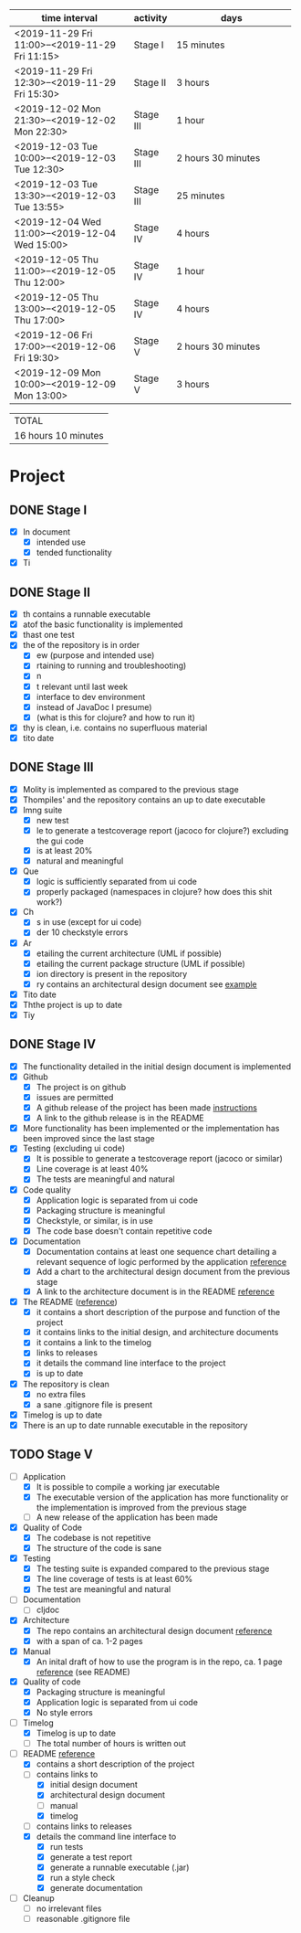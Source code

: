 #+NAME: WORK_INTERVALS
| time interval        | activity  | days                 |
| <20>                 |           | <20>                 |
|----------------------+-----------+----------------------|
| <2019-11-29 Fri 11:00>--<2019-11-29 Fri 11:15> | Stage I   | 15 minutes           |
| <2019-11-29 Fri 12:30>--<2019-11-29 Fri 15:30> | Stage II  | 3 hours              |
| <2019-12-02 Mon 21:30>--<2019-12-02 Mon 22:30> | Stage III | 1 hour               |
| <2019-12-03 Tue 10:00>--<2019-12-03 Tue 12:30> | Stage III | 2 hours 30 minutes   |
| <2019-12-03 Tue 13:30>--<2019-12-03 Tue 13:55> | Stage III | 25 minutes           |
| <2019-12-04 Wed 11:00>--<2019-12-04 Wed 15:00> | Stage IV  | 4 hours              |
| <2019-12-05 Thu 11:00>--<2019-12-05 Thu 12:00> | Stage IV  | 1 hour               |
| <2019-12-05 Thu 13:00>--<2019-12-05 Thu 17:00> | Stage IV  | 4 hours              |
| <2019-12-06 Fri 17:00>--<2019-12-06 Fri 19:30> | Stage V   | 2 hours 30 minutes   |
| <2019-12-09 Mon 10:00>--<2019-12-09 Mon 13:00> | Stage V   | 3 hours              |
|----------------------+-----------+----------------------|
#+TBLFM: $3='(org-evaluate-time-range)

| TOTAL               |
| 16 hours 10 minutes |

* Project
** DONE Stage I
- [X] In document
  - [X] intended use
  - [X] tended functionality
- [X] Ti

** DONE Stage II
- [X] th contains a runnable executable
- [X] atof the basic functionality is implemented
- [X] thast one test
- [X] the of the repository is in order
  - [X] ew (purpose and intended use)
  - [X] rtaining to running and troubleshooting)
  - [X] n
  - [X] t relevant until last week
  - [X] interface to dev environment
  - [X] instead of JavaDoc I presume)
  - [X] (what is this for clojure? and how to run it)
- [X] thy is clean, i.e. contains no superfluous material
- [X] tito date
** DONE Stage III
- [X] Molity is implemented as compared to the previous stage
- [X] Thompiles' and the repository contains an up to date executable
- [X] Imng suite
  - [X]  new test
  - [X] le to generate a testcoverage report (jacoco for clojure?) excluding the gui code
  - [X]  is at least 20%
  - [X]  natural and meaningful
- [X] Que
  - [X] logic is sufficiently separated from ui code
  - [X] properly packaged (namespaces in clojure? how does this shit work?)
- [X] Ch
  - [X] s in use (except for ui code)
  - [X] der 10 checkstyle errors
- [X] Ar
  - [X] etailing the current architecture (UML if possible)
  - [X] etailing the current package structure (UML if possible)
  - [X] ion directory is present in the repository
  - [X] ry contains an architectural design document see [[https://github.com/mluukkai/OtmTodoApp/blob/master/dokumentaatio/arkkitehtuuri.md][example]]
- [X] Tito date
- [X] Ththe project is up to date
- [X] Tiy
** DONE Stage IV
- [X] The functionality detailed in the initial design document is implemented
- [X] Github
  - [X] The project is on github
  - [X] issues are permitted
  - [X] A github release of the project has been made [[https://github.com/mluukkai/ohjelmistotekniikka-kevat2019/blob/master/web/release.md][instructions]]
  - [X] A link to the github release is in the README
- [X] More functionality has been implemented or the implementation has been improved since the last stage
- [X] Testing (excluding ui code)
  - [X] It is possible to generate a testcoverage report (jacoco or similar)
  - [X] Line coverage is at least 40%
  - [X] The tests are meaningful and natural
- [X] Code quality
  - [X] Application logic is separated from ui code
  - [X] Packaging structure is meaningful
  - [X] Checkstyle, or similar, is in use
  - [X] The code base doesn't contain repetitive code
- [X] Documentation
  - [X] Documentation contains at least one sequence chart detailing a relevant sequence of logic performed by the application [[https://github.com/mluukkai/OtmTodoApp/blob/master/dokumentaatio/arkkitehtuuri.md#sovelluslogiikka][reference]]
  - [X] Add a chart to the architectural design document from the previous stage
  - [X] A link to the architecture document is in the README [[https://github.com/mluukkai/OtmTodoApp][reference]]
- [X] The README ([[https://github.com/mluukkai/OtmTodoApp][reference]])
  - [X] it contains a short description of the purpose and function of the project
  - [X] it contains links to the initial design, and architecture documents
  - [X] it contains a link to the timelog
  - [X] links to releases
  - [X] it details the command line interface to the project
  - [X] is up to date
- [X] The repository is clean
  - [X] no extra files
  - [X] a sane .gitignore file is present
- [X] Timelog is up to date
- [X] There is an up to date runnable executable in the repository
** TODO Stage V
- [-] Application
  - [X] It is possible to compile a working jar executable
  - [X] The executable version of the application has more functionality or the implementation is improved from the previous stage
  - [ ] A new release of the application has been made
- [X] Quality of Code
  - [X] The codebase is not repetitive
  - [X] The structure of the code is sane
- [X] Testing
  - [X] The testing suite is expanded compared to the previous stage
  - [X] The line coverage of tests is at least 60%
  - [X] The test are meaningful and natural
- [ ] Documentation
  - [ ] cljdoc
- [X] Architecture
  - [X] The repo contains an architectural design document [[https://github.com/mluukkai/OtmTodoApp/blob/master/dokumentaatio/arkkitehtuuri.md#sovelluslogiikka][reference]]
  - [X] with a span of ca. 1-2 pages
- [X] Manual
  - [X] An inital draft of how to use the program is in the repo, ca. 1 page [[https://github.com/mluukkai/OtmTodoApp/blob/master/dokumentaatio/kayttoohje.md][reference]] (see README)
- [X] Quality of code
  - [X] Packaging structure is meaningful
  - [X] Application logic is separated from ui code
  - [X] No style errors
- [-] Timelog
  - [X] Timelog is up to date
  - [ ] The total number of hours is written out
- [-] README [[https://github.com/mluukkai/OtmTodoApp][reference]]
  - [X] contains a short description of the project
  - [-] contains links to
    - [X] initial design document
    - [X] architectural design document
    - [ ] manual
    - [X] timelog
  - [ ] contains links to releases
  - [X] details the command line interface to
    - [X] run tests
    - [X] generate a test report
    - [X] generate a runnable executable (.jar)
    - [X] run a style check
    - [X] generate documentation
- [ ] Cleanup
  - [ ] no irrelevant files
  - [ ] reasonable .gitignore file
